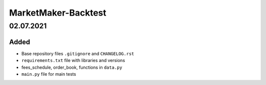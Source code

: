 
====================
MarketMaker-Backtest
====================

----------
02.07.2021
----------

Added
-----

- Base repository files ``.gitignore`` and ``CHANGELOG.rst``
- ``requirements.txt`` file with libraries and versions
- fees_schedule, order_book, functions in ``data.py``
- ``main.py`` file for main tests
